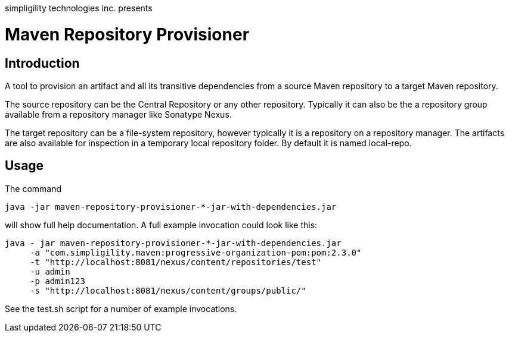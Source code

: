 simpligility technologies inc. presents 

= Maven Repository Provisioner

== Introduction

A tool to provision an artifact and all its transitive dependencies from
a source Maven repository to a target Maven repository.

The source repository can be the Central Repository or any other
repository. Typically it can also be the a repository group available
from a repository manager like Sonatype Nexus.

The target repository can be a file-system repository, however
typically it is a repository on a repository manager. The artifacts
are also available for inspection in a temporary local repository
folder. By default it is named +local-repo+.


== Usage

The command 

----
java -jar maven-repository-provisioner-*-jar-with-dependencies.jar 
----

will show full help documentation. A full example invocation
could look like this:

----
java - jar maven-repository-provisioner-*-jar-with-dependencies.jar 
     -a "com.simpligility.maven:progressive-organization-pom:pom:2.3.0"
     -t "http://localhost:8081/nexus/content/repositories/test"
     -u admin
     -p admin123
     -s "http://localhost:8081/nexus/content/groups/public/"
----

See the +test.sh+ script for a number of example invocations.


